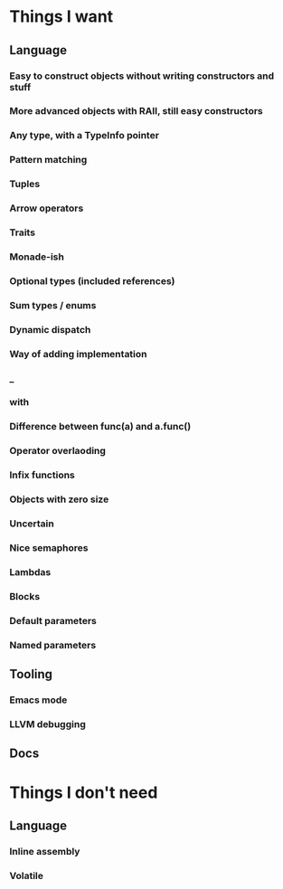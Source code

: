 * Things I want
** Language
*** Easy to construct objects without writing constructors and stuff
*** More advanced objects with RAII, still easy constructors
*** Any type, with a TypeInfo pointer
*** Pattern matching
*** Tuples
*** Arrow operators
*** Traits
*** Monade-ish
*** Optional types (included references)
*** Sum types / enums
*** Dynamic dispatch
*** Way of adding implementation
*** _
*** with
*** Difference between func(a) and a.func()
*** Operator overlaoding
*** Infix functions
*** Objects with zero size
*** Uncertain
*** Nice semaphores
*** Lambdas
*** Blocks
*** Default parameters
*** Named parameters
** Tooling
*** Emacs mode
*** LLVM debugging
** Docs
* Things I don't need
** Language
*** Inline assembly
*** Volatile
